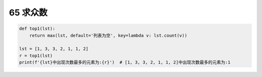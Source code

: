 
65 求众数
---------

.. code:: python

   def top1(lst):
       return max(lst, default='列表为空', key=lambda v: lst.count(v))

   lst = [1, 3, 3, 2, 1, 1, 2]
   r = top1(lst)
   print(f'{lst}中出现次数最多的元素为:{r}')  # [1, 3, 3, 2, 1, 1, 2]中出现次数最多的元素为:1

.. _header-n1620: